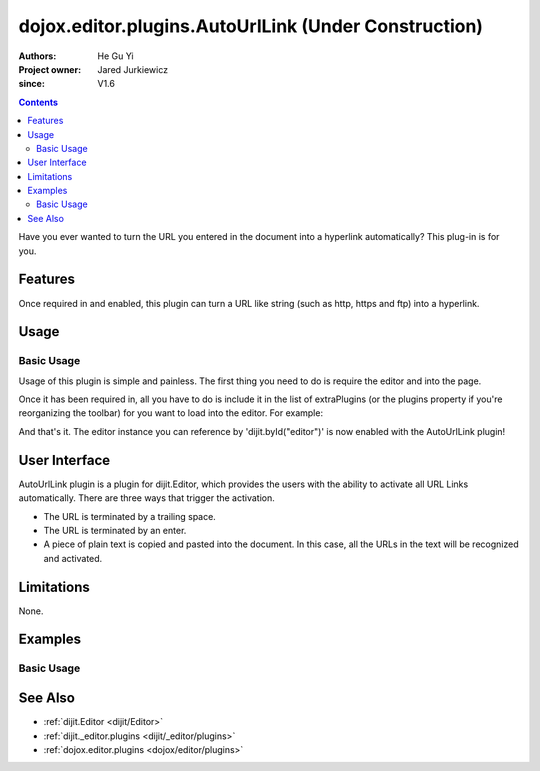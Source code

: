 .. _dojox/editor/plugins/AutoUrlLink:

=====================================================
dojox.editor.plugins.AutoUrlLink (Under Construction)
=====================================================

:Authors: He Gu Yi
:Project owner: Jared Jurkiewicz
:since: V1.6

.. contents ::
    :depth: 2

Have you ever wanted to turn the URL you entered in the document into a hyperlink automatically? This plug-in is for you.

Features
========

Once required in and enabled, this plugin can turn a URL like string (such as http, https and ftp) into a hyperlink.

Usage
=====

Basic Usage
-----------
Usage of this plugin is simple and painless.
The first thing you need to do is require the editor and into the page.

.. js ::

    dojo.require("dijit.Editor");
    dojo.require("dojox.editor.plugins.AutoUrlLink");

Once it has been required in, all you have to do is include it in the list of extraPlugins (or the plugins property if you're reorganizing the toolbar) for you want to load into the editor.  For example:

.. html ::

    <div data-dojo-type="dijit/Editor" id="editor1" data-dojo-props="extraPlugins:['autourllink']">
      ...
    </div>

And that's it. The editor instance you can reference by 'dijit.byId("editor")' is now enabled with the AutoUrlLink plugin!

User Interface
==============

AutoUrlLink plugin is a plugin for dijit.Editor, which provides the users with the ability to activate all URL Links automatically. There are three ways that trigger the activation.

* The URL is terminated by a trailing space.
* The URL is terminated by an enter.
* A piece of plain text is copied and pasted into the document. In this case, all the URLs in the text will be recognized and activated.

.. image :: AutoUrlLink.png

Limitations
===========

None.

Examples
========

Basic Usage
-----------

.. code-example::
  :djConfig: parseOnLoad: true
  :version: 1.6

  .. js ::

      dojo.require("dijit.Editor");
      dojo.require("dojox.editor.plugins.AutoUrlLink");

  .. html ::

    <div data-dojo-type="dijit/Editor" id="editor1" data-dojo-props="extraPlugins:['autourllink']">
    <div>
    <br>
    blah blah & blah!
    <br>
    </div>
    <br>
    <table>
    <tbody>
    <tr>
    <td style="border-style:solid; border-width: 2px; border-color: gray;">One cell</td>
    <td style="border-style:solid; border-width: 2px; border-color: gray;">
    Two cell
    </td>
    </tr>
    </tbody>
    </table>
    <ul>
    <li>item one</li>
    <li>
    item two
    </li>
    </ul>
    </div>

See Also
========

* :ref:`dijit.Editor <dijit/Editor>`
* :ref:`dijit._editor.plugins <dijit/_editor/plugins>`
* :ref:`dojox.editor.plugins <dojox/editor/plugins>`
